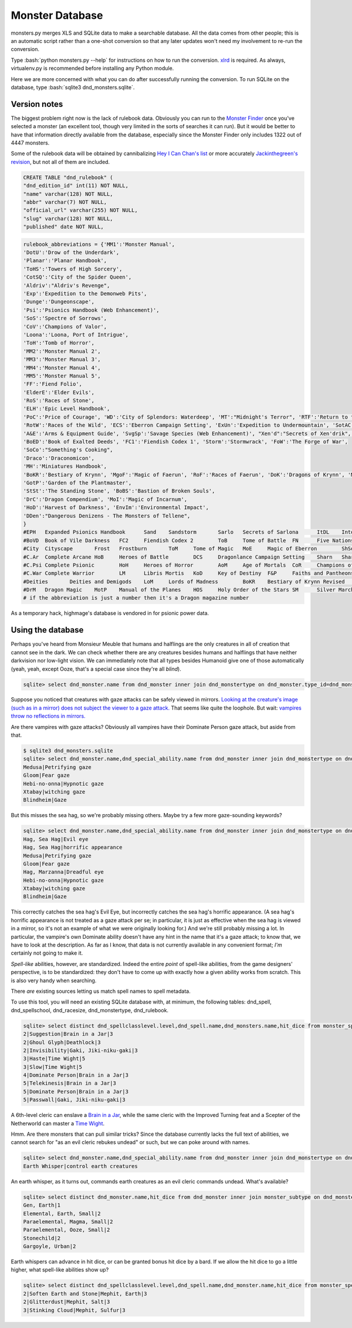 
.. role:: bash(code)
   :language: bash

================
Monster Database
================

monsters.py merges XLS and SQLite data to make a searchable database.
All the data comes from other people; this is an automatic script rather than a one-shot conversion so that any later updates won't need my involvement to re-run the conversion.

Type :bash:`python monsters.py --help` for instructions on how to run the conversion.
`xlrd <https://github.com/python-excel/xlrd>`_ is required. As always, virtualenv.py is recommended before installing any Python module.

Here we are more concerned with what you can do after successfully running the conversion.
To run SQLite on the database, type :bash:`sqlite3 dnd_monsters.sqlite`.


-------------
Version notes
-------------
The biggest problem right now is the lack of rulebook data.
Obviously you can run to the `Monster Finder <http://monsterfinder.dndrunde.de/>`_ once you've selected a monster (an excellent tool, though very limited in the sorts of searches it can run). But it would be better to have that information directly available from the database, especially since the Monster Finder only includes 1322 out of 4447 monsters.

Some of the rulebook data will be obtained by cannibalizing `Hey I Can Chan's list <https://rpg.stackexchange.com/questions/1138/how-do-you-tell-if-a-dd-book-is-3-0-or-3-5>`_ or more accurately `Jackinthegreen's revision <http://www.minmaxboards.com/index.php?topic=15375.0>`_, but not all of them are included.

.. code-block:: bash

  CREATE TABLE "dnd_rulebook" (
  "dnd_edition_id" int(11) NOT NULL,
  "name" varchar(128) NOT NULL,
  "abbr" varchar(7) NOT NULL,
  "official_url" varchar(255) NOT NULL,
  "slug" varchar(128) NOT NULL,
  "published" date NOT NULL,

.. code-block:: python

 rulebook_abbreviations = {'MM1':'Monster Manual',
 'DotU':'Drow of the Underdark',
 'Planar':'Planar Handbook',
 'ToHS':'Towers of High Sorcery',
 'CotSQ':'City of the Spider Queen',
 'Aldriv':"Aldriv's Revenge",
 'Exp':'Expedition to the Demonweb Pits',
 'Dunge':'Dungeonscape',
 'Psi':'Psionics Handbook (Web Enhancement)',
 'SoS':'Spectre of Sorrows',
 'CoV':'Champions of Valor',
 'Loona':'Loona, Port of Intrigue',
 'ToH':'Tomb of Horror',
 'MM2':'Monster Manual 2',
 'MM3':'Monster Manual 3',
 'MM4':'Monster Manual 4',
 'MM5':'Monster Manual 5',
 'FF':'Fiend Folio',
 'ElderE':'Elder Evils',
 'RoS':'Races of Stone',
 'ELH':'Epic Level Handbook',
 'PoC':'Price of Courage', 'WD':'City of Splendors: Waterdeep', 'MT':"Midnight's Terror", 'RTF':'Return to the Temple of the Frog',
 'RotW':'Races of the Wild', 'ECS':'Eberron Campaign Setting', 'ExUn':'Expedition to Undermountain', 'SotAC':'Secrets of the Alubelok Coast', 'Sheep':"Sheep's Clothing",
 'A&E':'Arms & Equipment Guide', 'SvgSp':'Savage Species (Web Enhancement)', "Xen'd":"Secrets of Xen'drik", 'LEoF':'Lost Empires of Faerun', 'Kruk':'The Lost Tomb of Kruk-Ma-Kali', 'SD':'Stone Dead',
 'BoED':'Book of Exalted Deeds', 'FC1':'Fiendish Codex 1', 'Storm':'Stormwrack', 'FoW':'The Forge of War',
 'SoCo':"Something's Cooking",
 'Draco':'Draconomicon',
 'MH':'Miniatures Handbook',
 'BoKR':'Bestiary of Krynn', 'MgoF':'Magic of Faerun', 'RoF':'Races of Faerun', 'DoK':'Dragons of Krynn', 'MoF':'Monsters of Faerun',
 'GotP':'Garden of the Plantmaster',
 'StSt':'The Standing Stone', 'BoBS':'Bastion of Broken Souls',
 'DrC':'Dragon Compendium', 'MoI':'Magic of Incarnum',
 'HoD':'Harvest of Darkness', 'EnvIm':'Environmental Impact',
 'DDen':"Dangerous Denizens - The Monsters of Tellene",
 }
 #EPH	Expanded Psionics Handbook	Sand	Sandstorm	Sarlo	Secrets of Sarlona	ItDL	Into the Dragon's Lair	SaD	Stand and Deliver	DS	Desert Sands
 #BoVD	Book of Vile Darkness	FC2	Fiendish Codex 2	ToB	Tome of Battle	FN	Five Nations	Serp	Serpent Kingdoms	Forge	The Forge of Fury	FoN	Force of Nature
 #City	Cityscape	Frost	Frostburn	ToM	Tome of Magic	MoE	Magic of Eberron	ShSo	Shining South	WndW	The Secret of the Windswept Wall	GW	Ghostwalk
 #C.Ar	Complete Arcane	HoB	Heroes of Battle	DCS	Dragonlance Campaign Setting	Sharn	Sharn - City of Towers	UE	Unapproachable East	RTEE	Return to the Temple of Elemental Evil	OA	Oriental Adventures
 #C.Psi	Complete Psionic	HoH	Heroes of Horror	AoM	Age of Mortals	CoR	Champions of Ruin	Under	Underdark	TVoS	The Vessel of Stars	###	Dragon Magazine
 #C.War	Complete Warrior	LM	Libris Mortis	KoD	Key of Destiny	F&P	Faiths and Pantheons, SlvSk	The Silver Skeleton	A##	Dragon Magazine Annual 00/01
 #Deities	Deities and Demigods	LoM	Lords of Madness	BoKR	Bestiary of Krynn Revised	FRCS	Forgotten Realms Campaign Setting	BaS	Blood and Shadows - The Dark Elves of Tellene	LDR	Lest Darkness Rise	Web	Web content
 #DrM	Dragon Magic	MotP	Manual of the Planes	HOS	Holy Order of the Stars	SM	Silver Marches	LoMys	Lands of Mystery	ToBV	The Treasure of the Black Veils	108 total sources
 # if the abbreviation is just a number then it's a Dragon magazine number



As a temporary hack, highmage's database is vendored in for psionic power data.


------------------
Using the database
------------------

Perhaps you've heard from Monsieur Meuble that humans and halflings are the only creatures in all of creation that cannot see in the dark.
We can check whether there are any creatures besides humans and halflings that have neither darkvision nor low-light vision.
We can immediately note that all types besides Humanoid give one of those automatically (yeah, yeah, except Ooze, that's a special case since they're all *blind*).

.. code-block:: bash

  sqlite> select dnd_monster.name from dnd_monster inner join dnd_monstertype on dnd_monster.type_id=dnd_monstertype.id where dnd_monstertype.name="Humanoid" and not exists (select 1 from monster_special_ability inner join dnd_special_ability on monster_special_ability.special_ability_id=dnd_special_ability.id and monster_special_ability.monster_id=dnd_monster.id and (dnd_special_ability.name like "%darkvision%" or dnd_special_ability.name like "%low-light vision%") );




Suppose you noticed that creatures with gaze attacks can be safely viewed in mirrors.
`Looking at the creature's image (such as in a mirror) does not subject the viewer to a gaze attack. <http://www.d20srd.org/srd/specialAbilities.htm#gazeAttacks>`_
That seems like quite the loophole. But wait: `vampires throw no reflections in mirrors. <http://www.d20srd.org/srd/monsters/vampire.htm>`_

Are there vampires with gaze attacks? Obviously all vampires have their Dominate Person gaze attack, but aside from that.

.. code-block:: bash

  $ sqlite3 dnd_monsters.sqlite
  sqlite> select dnd_monster.name,dnd_special_ability.name from dnd_monster inner join dnd_monstertype on dnd_monster.type_id=dnd_monstertype.id inner join monster_special_ability on dnd_monster.id=monster_id inner join dnd_special_ability on dnd_special_ability.id=special_ability_id where (dnd_monstertype.name="Humanoid" or dnd_monstertype.name="Monstrous Humanoid") and dnd_special_ability.name like "%gaze%";
  Medusa|Petrifying gaze
  Gloom|Fear gaze
  Hebi-no-onna|Hypnotic gaze
  Xtabay|witching gaze
  Blindheim|Gaze

But this misses the sea hag, so we're probably missing others. Maybe try a few more gaze-sounding keywords?

.. code-block:: bash

  sqlite> select dnd_monster.name,dnd_special_ability.name from dnd_monster inner join dnd_monstertype on dnd_monster.type_id=dnd_monstertype.id inner join monster_special_ability on dnd_monster.id=monster_id inner join dnd_special_ability on dnd_special_ability.id=special_ability_id where (dnd_monstertype.name="Humanoid" or dnd_monstertype.name="Monstrous Humanoid") and (dnd_special_ability.name like "%gaze%" or dnd_special_ability.name like "%eye%" or dnd_special_ability.name like "%appearance%");
  Hag, Sea Hag|Evil eye
  Hag, Sea Hag|horrific appearance
  Medusa|Petrifying gaze
  Gloom|Fear gaze
  Hag, Marzanna|Dreadful eye
  Hebi-no-onna|Hypnotic gaze
  Xtabay|witching gaze
  Blindheim|Gaze

This correctly catches the sea hag's Evil Eye, but incorrectly catches the sea hag's horrific appearance. (A sea hag's horrific appearance is not treated as a gaze attack per se; in particular, it is just as effective when the sea hag is viewed in a mirror, so it's not an example of what we were originally looking for.)
And we're still probably missing a lot. In particular, the vampire's own Dominate ability doesn't have any hint in the name that it's a gaze attack; to know that, we have to look at the description. As far as I know, that data is not currently available in any convenient format; *I'm* certainly not going to make it.

*Spell-like* abilities, however, are standardized. Indeed the entire *point* of spell-like abilities, from the game designers' perspective, is to be standardized: they don't have to come up with exactly how a given ability works from scratch.
This is also very handy when searching.

There *are* existing sources letting us match spell names to spell metadata.

To use this tool, you will need an existing SQLite database with, at minimum, the following tables: dnd_spell, dnd_spellschool, dnd_racesize, dnd_monstertype, dnd_rulebook.

.. code-block:: bash

  sqlite> select distinct dnd_spellclasslevel.level,dnd_spell.name,dnd_monsters.name,hit_dice from monster_spell_like_abilities inner join dnd_monsters on monster_spell_like_abilities.monster_id=dnd_monsters.id inner join dnd_spell on dnd_spell.id=monster_spell_like_abilities.spell_id inner join dnd_spellclasslevel on dnd_spell.id=dnd_spellclasslevel.spell_id inner join dnd_monstertype on dnd_monstertype.id=dnd_monsters.type_id where (dnd_monstertype.name="Undead") and hit_dice<=5 order by dnd_spellclasslevel.level,hit_dice;
  2|Suggestion|Brain in a Jar|3
  2|Ghoul Glyph|Deathlock|3
  2|Invisibility|Gaki, Jiki-niku-gaki|3
  3|Haste|Time Wight|5
  3|Slow|Time Wight|5
  4|Dominate Person|Brain in a Jar|3
  5|Telekinesis|Brain in a Jar|3
  5|Dominate Person|Brain in a Jar|3
  5|Passwall|Gaki, Jiki-niku-gaki|3

A 6th-level cleric can enslave a `Brain in a Jar <http://archive.wizards.com/default.asp?x=dnd/iw/20041015b&page=2>`_, while the same cleric with the Improved Turning feat and a Scepter of the Netherworld can master a `Time Wight <http://archive.wizards.com/default.asp?x=dnd/mm/20030620a>`_.



Hmm. Are there monsters that can pull similar tricks?
Since the database currently lacks the full text of abilities, we cannot search for "as an evil cleric rebukes undead" or such, but we can poke around with names.

.. code-block:: bash

  sqlite> select dnd_monster.name,dnd_special_ability.name from dnd_monster inner join dnd_monstertype on dnd_monster.type_id=dnd_monstertype.id inner join monster_special_ability on dnd_monster.id=monster_id inner join dnd_special_ability on dnd_special_ability.id=special_ability_id where (dnd_special_ability.name like "%rebuke%" or dnd_special_ability.name like "%control%" or dnd_special_ability.name like "%command%");
  Earth Whisper|control earth creatures

An earth whisper, as it turns out, commands earth creatures as an evil cleric commands undead. What's available?

.. code-block:: bash

  sqlite> select distinct dnd_monster.name,hit_dice from dnd_monster inner join monster_subtype on dnd_monster.id=monster_subtype.monster_id inner join dnd_monstersubtype on monster_subtype.subtype_id=dnd_monstersubtype.id where (dnd_monstersubtype.name="Earth") and hit_dice<=2 order by hit_dice;
  Gen, Earth|1
  Elemental, Earth, Small|2
  Paraelemental, Magma, Small|2
  Paraelemental, Ooze, Small|2
  Stonechild|2
  Gargoyle, Urban|2

Earth whispers can advance in hit dice, or can be granted bonus hit dice by a bard. If we allow the hit dice to go a little higher, what spell-like abilities show up?

.. code-block:: bash

  sqlite> select distinct dnd_spellclasslevel.level,dnd_spell.name,dnd_monster.name,hit_dice from monster_spell_like_ability inner join dnd_monster on monster_spell_like_ability.monster_id=dnd_monster.id inner join dnd_spell on dnd_spell.id=monster_spell_like_ability.spell_id inner join dnd_spellclasslevel on dnd_spell.id=dnd_spellclasslevel.spell_id inner join monster_subtype on dnd_monster.id=monster_subtype.monster_id inner join dnd_monstersubtype on monster_subtype.subtype_id=dnd_monstersubtype.id where (dnd_monstersubtype.name="Earth") and hit_dice<=3 order by hit_dice,dnd_spellclasslevel.level;
  2|Soften Earth and Stone|Mephit, Earth|3
  2|Glitterdust|Mephit, Salt|3
  3|Stinking Cloud|Mephit, Sulfur|3








